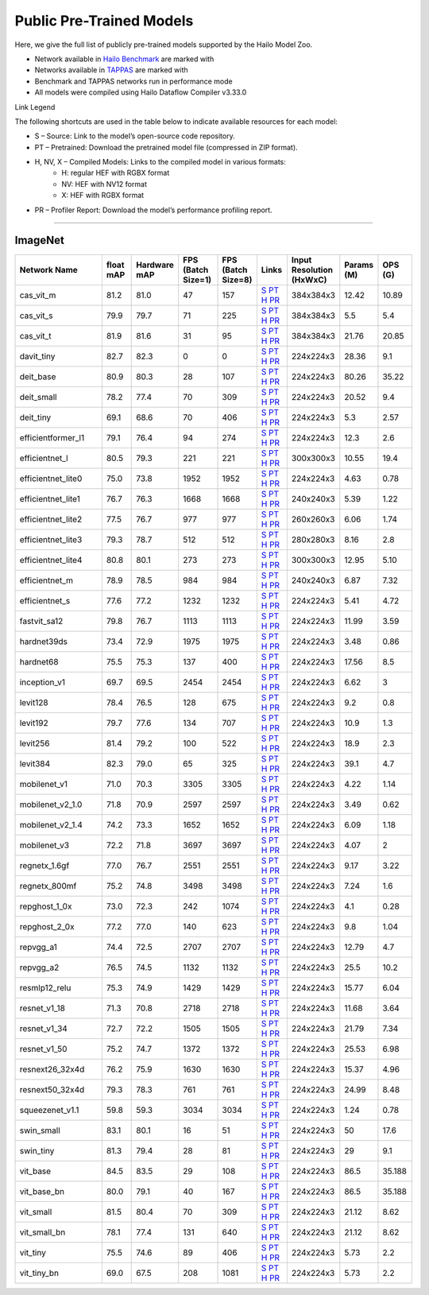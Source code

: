 
Public Pre-Trained Models
=========================

.. |rocket| image:: ../../images/rocket.png
  :width: 18

.. |star| image:: ../../images/star.png
  :width: 18

Here, we give the full list of publicly pre-trained models supported by the Hailo Model Zoo.

* Network available in `Hailo Benchmark <https://hailo.ai/products/ai-accelerators/hailo-8-ai-accelerator/#hailo8-benchmarks/>`_ are marked with |rocket|
* Networks available in `TAPPAS <https://github.com/hailo-ai/tappas>`_ are marked with |star|
* Benchmark and TAPPAS  networks run in performance mode
* All models were compiled using Hailo Dataflow Compiler v3.33.0

Link Legend

The following shortcuts are used in the table below to indicate available resources for each model:

* S – Source: Link to the model’s open-source code repository.
* PT – Pretrained: Download the pretrained model file (compressed in ZIP format).
* H, NV, X – Compiled Models: Links to the compiled model in various formats:
            * H: regular HEF with RGBX format
            * NV: HEF with NV12 format
            * X: HEF with RGBX format

* PR – Profiler Report: Download the model’s performance profiling report.



.. _Classification:

--------------

ImageNet
^^^^^^^^

.. list-table::
   :widths: 31 9 7 11 9 8 8 8 9
   :header-rows: 1

   * - Network Name
     - float mAP
     - Hardware mAP
     - FPS (Batch Size=1)
     - FPS (Batch Size=8)
     - Links
     - Input Resolution (HxWxC)
     - Params (M)
     - OPS (G)    
   * - cas_vit_m   
     - 81.2
     - 81.0
     - 47
     - 157
     - `S <https://github.com/Tianfang-Zhang/CAS-ViT>`_ `PT <https://hailo-model-zoo.s3.eu-west-2.amazonaws.com/Classification/cas_vit_m/pretrained/2024-09-03/cas_vit_m.zip>`_ `H <https://hailo-model-zoo.s3.eu-west-2.amazonaws.com/ModelZoo/Compiled/v2.17.0/hailo8/cas_vit_m.hef>`_ `PR <https://hailo-model-zoo.s3.eu-west-2.amazonaws.com/ModelZoo/Compiled/v2.17.0/hailo8/cas_vit_m_profiler_results_compiled.html>`_
     - 384x384x3
     - 12.42
     - 10.89    
   * - cas_vit_s   
     - 79.9
     - 79.7
     - 71
     - 225
     - `S <https://github.com/Tianfang-Zhang/CAS-ViT>`_ `PT <https://hailo-model-zoo.s3.eu-west-2.amazonaws.com/Classification/cas_vit_s/pretrained/2024-08-13/cas_vit_s.zip>`_ `H <https://hailo-model-zoo.s3.eu-west-2.amazonaws.com/ModelZoo/Compiled/v2.17.0/hailo8/cas_vit_s.hef>`_ `PR <https://hailo-model-zoo.s3.eu-west-2.amazonaws.com/ModelZoo/Compiled/v2.17.0/hailo8/cas_vit_s_profiler_results_compiled.html>`_
     - 384x384x3
     - 5.5
     - 5.4    
   * - cas_vit_t   
     - 81.9
     - 81.6
     - 31
     - 95
     - `S <https://github.com/Tianfang-Zhang/CAS-ViT>`_ `PT <https://hailo-model-zoo.s3.eu-west-2.amazonaws.com/Classification/cas_vit_t/pretrained/2024-09-03/cas_vit_t.zip>`_ `H <https://hailo-model-zoo.s3.eu-west-2.amazonaws.com/ModelZoo/Compiled/v2.17.0/hailo8/cas_vit_t.hef>`_ `PR <https://hailo-model-zoo.s3.eu-west-2.amazonaws.com/ModelZoo/Compiled/v2.17.0/hailo8/cas_vit_t_profiler_results_compiled.html>`_
     - 384x384x3
     - 21.76
     - 20.85    
   * - davit_tiny   
     - 82.7
     - 82.3
     - 0
     - 0
     - `S <https://huggingface.co/timm/davit_tiny.msft_in1k>`_ `PT <https://hailo-model-zoo.s3.eu-west-2.amazonaws.com/Classification/davit_tiny/pretrained/2024-10-01/davit_tiny.zip>`_ `H <https://hailo-model-zoo.s3.eu-west-2.amazonaws.com/ModelZoo/Compiled/v2.17.0/hailo8/davit_tiny.hef>`_ `PR <https://hailo-model-zoo.s3.eu-west-2.amazonaws.com/ModelZoo/Compiled/v2.17.0/hailo8/davit_tiny_profiler_results_compiled.html>`_
     - 224x224x3
     - 28.36
     - 9.1    
   * - deit_base   
     - 80.9
     - 80.3
     - 28
     - 107
     - `S <https://github.com/facebookresearch/deit>`_ `PT <https://hailo-model-zoo.s3.eu-west-2.amazonaws.com/Classification/deit_base/pretrained/2024-05-21/deit_base.zip>`_ `H <https://hailo-model-zoo.s3.eu-west-2.amazonaws.com/ModelZoo/Compiled/v2.17.0/hailo8/deit_base.hef>`_ `PR <https://hailo-model-zoo.s3.eu-west-2.amazonaws.com/ModelZoo/Compiled/v2.17.0/hailo8/deit_base_profiler_results_compiled.html>`_
     - 224x224x3
     - 80.26
     - 35.22    
   * - deit_small   
     - 78.2
     - 77.4
     - 70
     - 309
     - `S <https://github.com/facebookresearch/deit>`_ `PT <https://hailo-model-zoo.s3.eu-west-2.amazonaws.com/Classification/deit_small/pretrained/2024-05-21/deit_small.zip>`_ `H <https://hailo-model-zoo.s3.eu-west-2.amazonaws.com/ModelZoo/Compiled/v2.17.0/hailo8/deit_small.hef>`_ `PR <https://hailo-model-zoo.s3.eu-west-2.amazonaws.com/ModelZoo/Compiled/v2.17.0/hailo8/deit_small_profiler_results_compiled.html>`_
     - 224x224x3
     - 20.52
     - 9.4    
   * - deit_tiny   
     - 69.1
     - 68.6
     - 70
     - 406
     - `S <https://github.com/facebookresearch/deit>`_ `PT <https://hailo-model-zoo.s3.eu-west-2.amazonaws.com/Classification/deit_tiny/pretrained/2024-05-21/deit_tiny.zip>`_ `H <https://hailo-model-zoo.s3.eu-west-2.amazonaws.com/ModelZoo/Compiled/v2.17.0/hailo8/deit_tiny.hef>`_ `PR <https://hailo-model-zoo.s3.eu-west-2.amazonaws.com/ModelZoo/Compiled/v2.17.0/hailo8/deit_tiny_profiler_results_compiled.html>`_
     - 224x224x3
     - 5.3
     - 2.57    
   * - efficientformer_l1   
     - 79.1
     - 76.4
     - 94
     - 274
     - `S <https://github.com/snap-research/EfficientFormer/tree/main>`_ `PT <https://hailo-model-zoo.s3.eu-west-2.amazonaws.com/Classification/efficientformer_l1/pretrained/2024-08-11/efficientformer_l1.zip>`_ `H <https://hailo-model-zoo.s3.eu-west-2.amazonaws.com/ModelZoo/Compiled/v2.17.0/hailo8/efficientformer_l1.hef>`_ `PR <https://hailo-model-zoo.s3.eu-west-2.amazonaws.com/ModelZoo/Compiled/v2.17.0/hailo8/efficientformer_l1_profiler_results_compiled.html>`_
     - 224x224x3
     - 12.3
     - 2.6    
   * - efficientnet_l   
     - 80.5
     - 79.3
     - 221
     - 221
     - `S <https://github.com/tensorflow/tpu/tree/master/models/official/efficientnet>`_ `PT <https://hailo-model-zoo.s3.eu-west-2.amazonaws.com/Classification/efficientnet_l/pretrained/2023-07-18/efficientnet_l.zip>`_ `H <https://hailo-model-zoo.s3.eu-west-2.amazonaws.com/ModelZoo/Compiled/v2.17.0/hailo8/efficientnet_l.hef>`_ `PR <https://hailo-model-zoo.s3.eu-west-2.amazonaws.com/ModelZoo/Compiled/v2.17.0/hailo8/efficientnet_l_profiler_results_compiled.html>`_
     - 300x300x3
     - 10.55
     - 19.4    
   * - efficientnet_lite0   
     - 75.0
     - 73.8
     - 1952
     - 1952
     - `S <https://github.com/tensorflow/tpu/tree/master/models/official/efficientnet>`_ `PT <https://hailo-model-zoo.s3.eu-west-2.amazonaws.com/Classification/efficientnet_lite0/pretrained/2023-07-18/efficientnet_lite0.zip>`_ `H <https://hailo-model-zoo.s3.eu-west-2.amazonaws.com/ModelZoo/Compiled/v2.17.0/hailo8/efficientnet_lite0.hef>`_ `PR <https://hailo-model-zoo.s3.eu-west-2.amazonaws.com/ModelZoo/Compiled/v2.17.0/hailo8/efficientnet_lite0_profiler_results_compiled.html>`_
     - 224x224x3
     - 4.63
     - 0.78    
   * - efficientnet_lite1   
     - 76.7
     - 76.3
     - 1668
     - 1668
     - `S <https://github.com/tensorflow/tpu/tree/master/models/official/efficientnet>`_ `PT <https://hailo-model-zoo.s3.eu-west-2.amazonaws.com/Classification/efficientnet_lite1/pretrained/2023-07-18/efficientnet_lite1.zip>`_ `H <https://hailo-model-zoo.s3.eu-west-2.amazonaws.com/ModelZoo/Compiled/v2.17.0/hailo8/efficientnet_lite1.hef>`_ `PR <https://hailo-model-zoo.s3.eu-west-2.amazonaws.com/ModelZoo/Compiled/v2.17.0/hailo8/efficientnet_lite1_profiler_results_compiled.html>`_
     - 240x240x3
     - 5.39
     - 1.22    
   * - efficientnet_lite2   
     - 77.5
     - 76.7
     - 977
     - 977
     - `S <https://github.com/tensorflow/tpu/tree/master/models/official/efficientnet>`_ `PT <https://hailo-model-zoo.s3.eu-west-2.amazonaws.com/Classification/efficientnet_lite2/pretrained/2023-07-18/efficientnet_lite2.zip>`_ `H <https://hailo-model-zoo.s3.eu-west-2.amazonaws.com/ModelZoo/Compiled/v2.17.0/hailo8/efficientnet_lite2.hef>`_ `PR <https://hailo-model-zoo.s3.eu-west-2.amazonaws.com/ModelZoo/Compiled/v2.17.0/hailo8/efficientnet_lite2_profiler_results_compiled.html>`_
     - 260x260x3
     - 6.06
     - 1.74    
   * - efficientnet_lite3   
     - 79.3
     - 78.7
     - 512
     - 512
     - `S <https://github.com/tensorflow/tpu/tree/master/models/official/efficientnet>`_ `PT <https://hailo-model-zoo.s3.eu-west-2.amazonaws.com/Classification/efficientnet_lite3/pretrained/2023-07-18/efficientnet_lite3.zip>`_ `H <https://hailo-model-zoo.s3.eu-west-2.amazonaws.com/ModelZoo/Compiled/v2.17.0/hailo8/efficientnet_lite3.hef>`_ `PR <https://hailo-model-zoo.s3.eu-west-2.amazonaws.com/ModelZoo/Compiled/v2.17.0/hailo8/efficientnet_lite3_profiler_results_compiled.html>`_
     - 280x280x3
     - 8.16
     - 2.8    
   * - efficientnet_lite4   
     - 80.8
     - 80.1
     - 273
     - 273
     - `S <https://github.com/tensorflow/tpu/tree/master/models/official/efficientnet>`_ `PT <https://hailo-model-zoo.s3.eu-west-2.amazonaws.com/Classification/efficientnet_lite4/pretrained/2023-07-18/efficientnet_lite4.zip>`_ `H <https://hailo-model-zoo.s3.eu-west-2.amazonaws.com/ModelZoo/Compiled/v2.17.0/hailo8/efficientnet_lite4.hef>`_ `PR <https://hailo-model-zoo.s3.eu-west-2.amazonaws.com/ModelZoo/Compiled/v2.17.0/hailo8/efficientnet_lite4_profiler_results_compiled.html>`_
     - 300x300x3
     - 12.95
     - 5.10    
   * - efficientnet_m   
     - 78.9
     - 78.5
     - 984
     - 984
     - `S <https://github.com/tensorflow/tpu/tree/master/models/official/efficientnet>`_ `PT <https://hailo-model-zoo.s3.eu-west-2.amazonaws.com/Classification/efficientnet_m/pretrained/2023-07-18/efficientnet_m.zip>`_ `H <https://hailo-model-zoo.s3.eu-west-2.amazonaws.com/ModelZoo/Compiled/v2.17.0/hailo8/efficientnet_m.hef>`_ `PR <https://hailo-model-zoo.s3.eu-west-2.amazonaws.com/ModelZoo/Compiled/v2.17.0/hailo8/efficientnet_m_profiler_results_compiled.html>`_
     - 240x240x3
     - 6.87
     - 7.32    
   * - efficientnet_s   
     - 77.6
     - 77.2
     - 1232
     - 1232
     - `S <https://github.com/tensorflow/tpu/tree/master/models/official/efficientnet>`_ `PT <https://hailo-model-zoo.s3.eu-west-2.amazonaws.com/Classification/efficientnet_s/pretrained/2023-07-18/efficientnet_s.zip>`_ `H <https://hailo-model-zoo.s3.eu-west-2.amazonaws.com/ModelZoo/Compiled/v2.17.0/hailo8/efficientnet_s.hef>`_ `PR <https://hailo-model-zoo.s3.eu-west-2.amazonaws.com/ModelZoo/Compiled/v2.17.0/hailo8/efficientnet_s_profiler_results_compiled.html>`_
     - 224x224x3
     - 5.41
     - 4.72    
   * - fastvit_sa12   
     - 79.8
     - 76.7
     - 1113
     - 1113
     - `S <https://github.com/apple/ml-fastvit/tree/main>`_ `PT <https://hailo-model-zoo.s3.eu-west-2.amazonaws.com/Classification/fastvit_sa12/pretrained/2023-08-21/fastvit_sa12.zip>`_ `H <https://hailo-model-zoo.s3.eu-west-2.amazonaws.com/ModelZoo/Compiled/v2.17.0/hailo8/fastvit_sa12.hef>`_ `PR <https://hailo-model-zoo.s3.eu-west-2.amazonaws.com/ModelZoo/Compiled/v2.17.0/hailo8/fastvit_sa12_profiler_results_compiled.html>`_
     - 224x224x3
     - 11.99
     - 3.59    
   * - hardnet39ds   
     - 73.4
     - 72.9
     - 1975
     - 1975
     - `S <https://github.com/PingoLH/Pytorch-HarDNet>`_ `PT <https://hailo-model-zoo.s3.eu-west-2.amazonaws.com/Classification/hardnet39ds/pretrained/2021-07-20/hardnet39ds.zip>`_ `H <https://hailo-model-zoo.s3.eu-west-2.amazonaws.com/ModelZoo/Compiled/v2.17.0/hailo8/hardnet39ds.hef>`_ `PR <https://hailo-model-zoo.s3.eu-west-2.amazonaws.com/ModelZoo/Compiled/v2.17.0/hailo8/hardnet39ds_profiler_results_compiled.html>`_
     - 224x224x3
     - 3.48
     - 0.86    
   * - hardnet68   
     - 75.5
     - 75.3
     - 137
     - 400
     - `S <https://github.com/PingoLH/Pytorch-HarDNet>`_ `PT <https://hailo-model-zoo.s3.eu-west-2.amazonaws.com/Classification/hardnet68/pretrained/2021-07-20/hardnet68.zip>`_ `H <https://hailo-model-zoo.s3.eu-west-2.amazonaws.com/ModelZoo/Compiled/v2.17.0/hailo8/hardnet68.hef>`_ `PR <https://hailo-model-zoo.s3.eu-west-2.amazonaws.com/ModelZoo/Compiled/v2.17.0/hailo8/hardnet68_profiler_results_compiled.html>`_
     - 224x224x3
     - 17.56
     - 8.5    
   * - inception_v1   
     - 69.7
     - 69.5
     - 2454
     - 2454
     - `S <https://github.com/tensorflow/models/tree/v1.13.0/research/slim>`_ `PT <https://hailo-model-zoo.s3.eu-west-2.amazonaws.com/Classification/inception_v1/pretrained/2023-07-18/inception_v1.zip>`_ `H <https://hailo-model-zoo.s3.eu-west-2.amazonaws.com/ModelZoo/Compiled/v2.17.0/hailo8/inception_v1.hef>`_ `PR <https://hailo-model-zoo.s3.eu-west-2.amazonaws.com/ModelZoo/Compiled/v2.17.0/hailo8/inception_v1_profiler_results_compiled.html>`_
     - 224x224x3
     - 6.62
     - 3    
   * - levit128   
     - 78.4
     - 76.5
     - 128
     - 675
     - `S <https://github.com/facebookresearch/LeViT>`_ `PT <https://hailo-model-zoo.s3.eu-west-2.amazonaws.com/Classification/levit_128/pretrained/2024-07-10/LeViT_128_simp.zip>`_ `H <https://hailo-model-zoo.s3.eu-west-2.amazonaws.com/ModelZoo/Compiled/v2.17.0/hailo8/levit128.hef>`_ `PR <https://hailo-model-zoo.s3.eu-west-2.amazonaws.com/ModelZoo/Compiled/v2.17.0/hailo8/levit128_profiler_results_compiled.html>`_
     - 224x224x3
     - 9.2
     - 0.8    
   * - levit192   
     - 79.7
     - 77.6
     - 134
     - 707
     - `S <https://github.com/facebookresearch/LeViT>`_ `PT <https://hailo-model-zoo.s3.eu-west-2.amazonaws.com/Classification/levit_192/pretrained/2024-07-10/LeViT_192_simp.zip>`_ `H <https://hailo-model-zoo.s3.eu-west-2.amazonaws.com/ModelZoo/Compiled/v2.17.0/hailo8/levit192.hef>`_ `PR <https://hailo-model-zoo.s3.eu-west-2.amazonaws.com/ModelZoo/Compiled/v2.17.0/hailo8/levit192_profiler_results_compiled.html>`_
     - 224x224x3
     - 10.9
     - 1.3    
   * - levit256   
     - 81.4
     - 79.2
     - 100
     - 522
     - `S <https://github.com/facebookresearch/LeViT>`_ `PT <https://hailo-model-zoo.s3.eu-west-2.amazonaws.com/Classification/levit_256/2024-05-13/levit-256.zip>`_ `H <https://hailo-model-zoo.s3.eu-west-2.amazonaws.com/ModelZoo/Compiled/v2.17.0/hailo8/levit256.hef>`_ `PR <https://hailo-model-zoo.s3.eu-west-2.amazonaws.com/ModelZoo/Compiled/v2.17.0/hailo8/levit256_profiler_results_compiled.html>`_
     - 224x224x3
     - 18.9
     - 2.3    
   * - levit384   
     - 82.3
     - 79.0
     - 65
     - 325
     - `S <https://github.com/facebookresearch/LeViT>`_ `PT <https://hailo-model-zoo.s3.eu-west-2.amazonaws.com/Classification/levit_384/pretrained/2024-07-10/LeViT_384_simp.zip>`_ `H <https://hailo-model-zoo.s3.eu-west-2.amazonaws.com/ModelZoo/Compiled/v2.17.0/hailo8/levit384.hef>`_ `PR <https://hailo-model-zoo.s3.eu-west-2.amazonaws.com/ModelZoo/Compiled/v2.17.0/hailo8/levit384_profiler_results_compiled.html>`_
     - 224x224x3
     - 39.1
     - 4.7    
   * - mobilenet_v1   
     - 71.0
     - 70.3
     - 3305
     - 3305
     - `S <https://github.com/tensorflow/models/tree/v1.13.0/research/slim>`_ `PT <https://hailo-model-zoo.s3.eu-west-2.amazonaws.com/Classification/mobilenet_v1/pretrained/2023-07-18/mobilenet_v1.zip>`_ `H <https://hailo-model-zoo.s3.eu-west-2.amazonaws.com/ModelZoo/Compiled/v2.17.0/hailo8/mobilenet_v1.hef>`_ `PR <https://hailo-model-zoo.s3.eu-west-2.amazonaws.com/ModelZoo/Compiled/v2.17.0/hailo8/mobilenet_v1_profiler_results_compiled.html>`_
     - 224x224x3
     - 4.22
     - 1.14    
   * - mobilenet_v2_1.0   
     - 71.8
     - 70.9
     - 2597
     - 2597
     - `S <https://github.com/tensorflow/models/tree/v1.13.0/research/slim>`_ `PT <https://hailo-model-zoo.s3.eu-west-2.amazonaws.com/Classification/mobilenet_v2_1.0/pretrained/2025-01-15/mobilenet_v2_1.0.zip>`_ `H <https://hailo-model-zoo.s3.eu-west-2.amazonaws.com/ModelZoo/Compiled/v2.17.0/hailo8/mobilenet_v2_1.0.hef>`_ `PR <https://hailo-model-zoo.s3.eu-west-2.amazonaws.com/ModelZoo/Compiled/v2.17.0/hailo8/mobilenet_v2_1.0_profiler_results_compiled.html>`_
     - 224x224x3
     - 3.49
     - 0.62    
   * - mobilenet_v2_1.4   
     - 74.2
     - 73.3
     - 1652
     - 1652
     - `S <https://github.com/tensorflow/models/tree/v1.13.0/research/slim>`_ `PT <https://hailo-model-zoo.s3.eu-west-2.amazonaws.com/Classification/mobilenet_v2_1.4/pretrained/2021-07-11/mobilenet_v2_1.4.zip>`_ `H <https://hailo-model-zoo.s3.eu-west-2.amazonaws.com/ModelZoo/Compiled/v2.17.0/hailo8/mobilenet_v2_1.4.hef>`_ `PR <https://hailo-model-zoo.s3.eu-west-2.amazonaws.com/ModelZoo/Compiled/v2.17.0/hailo8/mobilenet_v2_1.4_profiler_results_compiled.html>`_
     - 224x224x3
     - 6.09
     - 1.18    
   * - mobilenet_v3   
     - 72.2
     - 71.8
     - 3697
     - 3697
     - `S <https://github.com/tensorflow/models/tree/master/research/slim/nets/mobilenet>`_ `PT <https://hailo-model-zoo.s3.eu-west-2.amazonaws.com/Classification/mobilenet_v3/pretrained/2023-07-18/mobilenet_v3.zip>`_ `H <https://hailo-model-zoo.s3.eu-west-2.amazonaws.com/ModelZoo/Compiled/v2.17.0/hailo8/mobilenet_v3.hef>`_ `PR <https://hailo-model-zoo.s3.eu-west-2.amazonaws.com/ModelZoo/Compiled/v2.17.0/hailo8/mobilenet_v3_profiler_results_compiled.html>`_
     - 224x224x3
     - 4.07
     - 2    
   * - regnetx_1.6gf   
     - 77.0
     - 76.7
     - 2551
     - 2551
     - `S <https://github.com/facebookresearch/pycls>`_ `PT <https://hailo-model-zoo.s3.eu-west-2.amazonaws.com/Classification/regnetx_1.6gf/pretrained/2021-07-11/regnetx_1.6gf.zip>`_ `H <https://hailo-model-zoo.s3.eu-west-2.amazonaws.com/ModelZoo/Compiled/v2.17.0/hailo8/regnetx_1.6gf.hef>`_ `PR <https://hailo-model-zoo.s3.eu-west-2.amazonaws.com/ModelZoo/Compiled/v2.17.0/hailo8/regnetx_1.6gf_profiler_results_compiled.html>`_
     - 224x224x3
     - 9.17
     - 3.22    
   * - regnetx_800mf   
     - 75.2
     - 74.8
     - 3498
     - 3498
     - `S <https://github.com/facebookresearch/pycls>`_ `PT <https://hailo-model-zoo.s3.eu-west-2.amazonaws.com/Classification/regnetx_800mf/pretrained/2021-07-11/regnetx_800mf.zip>`_ `H <https://hailo-model-zoo.s3.eu-west-2.amazonaws.com/ModelZoo/Compiled/v2.17.0/hailo8/regnetx_800mf.hef>`_ `PR <https://hailo-model-zoo.s3.eu-west-2.amazonaws.com/ModelZoo/Compiled/v2.17.0/hailo8/regnetx_800mf_profiler_results_compiled.html>`_
     - 224x224x3
     - 7.24
     - 1.6    
   * - repghost_1_0x   
     - 73.0
     - 72.3
     - 242
     - 1074
     - `S <https://github.com/ChengpengChen/RepGhost>`_ `PT <https://hailo-model-zoo.s3.eu-west-2.amazonaws.com/Classification/repghost/repghostnet_1_0x/pretrained/2023-04-03/repghostnet_1_0x.zip>`_ `H <https://hailo-model-zoo.s3.eu-west-2.amazonaws.com/ModelZoo/Compiled/v2.17.0/hailo8/repghost_1_0x.hef>`_ `PR <https://hailo-model-zoo.s3.eu-west-2.amazonaws.com/ModelZoo/Compiled/v2.17.0/hailo8/repghost_1_0x_profiler_results_compiled.html>`_
     - 224x224x3
     - 4.1
     - 0.28    
   * - repghost_2_0x   
     - 77.2
     - 77.0
     - 140
     - 623
     - `S <https://github.com/ChengpengChen/RepGhost>`_ `PT <https://hailo-model-zoo.s3.eu-west-2.amazonaws.com/Classification/repghost/repghostnet_2_0x/pretrained/2023-04-03/repghostnet_2_0x.zip>`_ `H <https://hailo-model-zoo.s3.eu-west-2.amazonaws.com/ModelZoo/Compiled/v2.17.0/hailo8/repghost_2_0x.hef>`_ `PR <https://hailo-model-zoo.s3.eu-west-2.amazonaws.com/ModelZoo/Compiled/v2.17.0/hailo8/repghost_2_0x_profiler_results_compiled.html>`_
     - 224x224x3
     - 9.8
     - 1.04    
   * - repvgg_a1   
     - 74.4
     - 72.5
     - 2707
     - 2707
     - `S <https://github.com/DingXiaoH/RepVGG>`_ `PT <https://hailo-model-zoo.s3.eu-west-2.amazonaws.com/Classification/repvgg/repvgg_a1/pretrained/2022-10-02/RepVGG-A1.zip>`_ `H <https://hailo-model-zoo.s3.eu-west-2.amazonaws.com/ModelZoo/Compiled/v2.17.0/hailo8/repvgg_a1.hef>`_ `PR <https://hailo-model-zoo.s3.eu-west-2.amazonaws.com/ModelZoo/Compiled/v2.17.0/hailo8/repvgg_a1_profiler_results_compiled.html>`_
     - 224x224x3
     - 12.79
     - 4.7    
   * - repvgg_a2   
     - 76.5
     - 74.5
     - 1132
     - 1132
     - `S <https://github.com/DingXiaoH/RepVGG>`_ `PT <https://hailo-model-zoo.s3.eu-west-2.amazonaws.com/Classification/repvgg/repvgg_a2/pretrained/2022-10-02/RepVGG-A2.zip>`_ `H <https://hailo-model-zoo.s3.eu-west-2.amazonaws.com/ModelZoo/Compiled/v2.17.0/hailo8/repvgg_a2.hef>`_ `PR <https://hailo-model-zoo.s3.eu-west-2.amazonaws.com/ModelZoo/Compiled/v2.17.0/hailo8/repvgg_a2_profiler_results_compiled.html>`_
     - 224x224x3
     - 25.5
     - 10.2    
   * - resmlp12_relu   
     - 75.3
     - 74.9
     - 1429
     - 1429
     - `S <https://github.com/rwightman/pytorch-image-models/>`_ `PT <https://hailo-model-zoo.s3.eu-west-2.amazonaws.com/Classification/resmlp12_relu/pretrained/2022-03-03/resmlp12_relu.zip>`_ `H <https://hailo-model-zoo.s3.eu-west-2.amazonaws.com/ModelZoo/Compiled/v2.17.0/hailo8/resmlp12_relu.hef>`_ `PR <https://hailo-model-zoo.s3.eu-west-2.amazonaws.com/ModelZoo/Compiled/v2.17.0/hailo8/resmlp12_relu_profiler_results_compiled.html>`_
     - 224x224x3
     - 15.77
     - 6.04    
   * - resnet_v1_18   
     - 71.3
     - 70.8
     - 2718
     - 2718
     - `S <https://github.com/yhhhli/BRECQ>`_ `PT <https://hailo-model-zoo.s3.eu-west-2.amazonaws.com/Classification/resnet_v1_18/pretrained/2022-04-19/resnet_v1_18.zip>`_ `H <https://hailo-model-zoo.s3.eu-west-2.amazonaws.com/ModelZoo/Compiled/v2.17.0/hailo8/resnet_v1_18.hef>`_ `PR <https://hailo-model-zoo.s3.eu-west-2.amazonaws.com/ModelZoo/Compiled/v2.17.0/hailo8/resnet_v1_18_profiler_results_compiled.html>`_
     - 224x224x3
     - 11.68
     - 3.64    
   * - resnet_v1_34   
     - 72.7
     - 72.2
     - 1505
     - 1505
     - `S <https://github.com/tensorflow/models/tree/master/research/slim>`_ `PT <https://hailo-model-zoo.s3.eu-west-2.amazonaws.com/Classification/resnet_v1_34/pretrained/2025-01-15/resnet_v1_34.zip>`_ `H <https://hailo-model-zoo.s3.eu-west-2.amazonaws.com/ModelZoo/Compiled/v2.17.0/hailo8/resnet_v1_34.hef>`_ `PR <https://hailo-model-zoo.s3.eu-west-2.amazonaws.com/ModelZoo/Compiled/v2.17.0/hailo8/resnet_v1_34_profiler_results_compiled.html>`_
     - 224x224x3
     - 21.79
     - 7.34        
   * - resnet_v1_50 |rocket| |star| 
     - 75.2
     - 74.7
     - 1372
     - 1372
     - `S <https://github.com/tensorflow/models/tree/master/research/slim>`_ `PT <https://hailo-model-zoo.s3.eu-west-2.amazonaws.com/Classification/resnet_v1_50/pretrained/2025-01-15/resnet_v1_50.zip>`_ `H <https://hailo-model-zoo.s3.eu-west-2.amazonaws.com/ModelZoo/Compiled/v2.17.0/hailo8/resnet_v1_50.hef>`_ `PR <https://hailo-model-zoo.s3.eu-west-2.amazonaws.com/ModelZoo/Compiled/v2.17.0/hailo8/resnet_v1_50_profiler_results_compiled.html>`_
     - 224x224x3
     - 25.53
     - 6.98    
   * - resnext26_32x4d   
     - 76.2
     - 75.9
     - 1630
     - 1630
     - `S <https://github.com/osmr/imgclsmob/tree/master/pytorch>`_ `PT <https://hailo-model-zoo.s3.eu-west-2.amazonaws.com/Classification/resnext26_32x4d/pretrained/2023-09-18/resnext26_32x4d.zip>`_ `H <https://hailo-model-zoo.s3.eu-west-2.amazonaws.com/ModelZoo/Compiled/v2.17.0/hailo8/resnext26_32x4d.hef>`_ `PR <https://hailo-model-zoo.s3.eu-west-2.amazonaws.com/ModelZoo/Compiled/v2.17.0/hailo8/resnext26_32x4d_profiler_results_compiled.html>`_
     - 224x224x3
     - 15.37
     - 4.96    
   * - resnext50_32x4d   
     - 79.3
     - 78.3
     - 761
     - 761
     - `S <https://github.com/osmr/imgclsmob/tree/master/pytorch>`_ `PT <https://hailo-model-zoo.s3.eu-west-2.amazonaws.com/Classification/resnext50_32x4d/pretrained/2023-07-18/resnext50_32x4d.zip>`_ `H <https://hailo-model-zoo.s3.eu-west-2.amazonaws.com/ModelZoo/Compiled/v2.17.0/hailo8/resnext50_32x4d.hef>`_ `PR <https://hailo-model-zoo.s3.eu-west-2.amazonaws.com/ModelZoo/Compiled/v2.17.0/hailo8/resnext50_32x4d_profiler_results_compiled.html>`_
     - 224x224x3
     - 24.99
     - 8.48    
   * - squeezenet_v1.1   
     - 59.8
     - 59.3
     - 3034
     - 3034
     - `S <https://github.com/osmr/imgclsmob/tree/master/pytorch>`_ `PT <https://hailo-model-zoo.s3.eu-west-2.amazonaws.com/Classification/squeezenet_v1.1/pretrained/2023-07-18/squeezenet_v1.1.zip>`_ `H <https://hailo-model-zoo.s3.eu-west-2.amazonaws.com/ModelZoo/Compiled/v2.17.0/hailo8/squeezenet_v1.1.hef>`_ `PR <https://hailo-model-zoo.s3.eu-west-2.amazonaws.com/ModelZoo/Compiled/v2.17.0/hailo8/squeezenet_v1.1_profiler_results_compiled.html>`_
     - 224x224x3
     - 1.24
     - 0.78    
   * - swin_small   
     - 83.1
     - 80.1
     - 16
     - 51
     - `S <https://huggingface.co/microsoft/swin-small-patch4-window7-224>`_ `PT <https://hailo-model-zoo.s3.eu-west-2.amazonaws.com/Classification/swin_small/pretrained/2024-08-01/swin_small_classifier.zip>`_ `H <https://hailo-model-zoo.s3.eu-west-2.amazonaws.com/ModelZoo/Compiled/v2.17.0/hailo8/swin_small.hef>`_ `PR <https://hailo-model-zoo.s3.eu-west-2.amazonaws.com/ModelZoo/Compiled/v2.17.0/hailo8/swin_small_profiler_results_compiled.html>`_
     - 224x224x3
     - 50
     - 17.6    
   * - swin_tiny   
     - 81.3
     - 79.4
     - 28
     - 81
     - `S <https://huggingface.co/microsoft/swin-tiny-patch4-window7-224>`_ `PT <https://hailo-model-zoo.s3.eu-west-2.amazonaws.com/Classification/swin_tiny/pretrained/2024-08-01/swin_tiny_classifier.zip>`_ `H <https://hailo-model-zoo.s3.eu-west-2.amazonaws.com/ModelZoo/Compiled/v2.17.0/hailo8/swin_tiny.hef>`_ `PR <https://hailo-model-zoo.s3.eu-west-2.amazonaws.com/ModelZoo/Compiled/v2.17.0/hailo8/swin_tiny_profiler_results_compiled.html>`_
     - 224x224x3
     - 29
     - 9.1    
   * - vit_base   
     - 84.5
     - 83.5
     - 29
     - 108
     - `S <https://github.com/rwightman/pytorch-image-models>`_ `PT <https://hailo-model-zoo.s3.eu-west-2.amazonaws.com/Classification/vit_base/pretrained/2024-04-03/vit_base_patch16_224_ops17.zip>`_ `H <https://hailo-model-zoo.s3.eu-west-2.amazonaws.com/ModelZoo/Compiled/v2.17.0/hailo8/vit_base.hef>`_ `PR <https://hailo-model-zoo.s3.eu-west-2.amazonaws.com/ModelZoo/Compiled/v2.17.0/hailo8/vit_base_profiler_results_compiled.html>`_
     - 224x224x3
     - 86.5
     - 35.188      
   * - vit_base_bn |rocket|  
     - 80.0
     - 79.1
     - 40
     - 167
     - `S <https://github.com/rwightman/pytorch-image-models>`_ `PT <https://hailo-model-zoo.s3.eu-west-2.amazonaws.com/Classification/vit_base_bn/pretrained/2023-01-25/vit_base.zip>`_ `H <https://hailo-model-zoo.s3.eu-west-2.amazonaws.com/ModelZoo/Compiled/v2.17.0/hailo8/vit_base_bn.hef>`_ `PR <https://hailo-model-zoo.s3.eu-west-2.amazonaws.com/ModelZoo/Compiled/v2.17.0/hailo8/vit_base_bn_profiler_results_compiled.html>`_
     - 224x224x3
     - 86.5
     - 35.188    
   * - vit_small   
     - 81.5
     - 80.4
     - 70
     - 309
     - `S <https://github.com/rwightman/pytorch-image-models>`_ `PT <https://hailo-model-zoo.s3.eu-west-2.amazonaws.com/Classification/vit_small/pretrained/2024-04-03/vit_small_patch16_224_ops17.zip>`_ `H <https://hailo-model-zoo.s3.eu-west-2.amazonaws.com/ModelZoo/Compiled/v2.17.0/hailo8/vit_small.hef>`_ `PR <https://hailo-model-zoo.s3.eu-west-2.amazonaws.com/ModelZoo/Compiled/v2.17.0/hailo8/vit_small_profiler_results_compiled.html>`_
     - 224x224x3
     - 21.12
     - 8.62    
   * - vit_small_bn   
     - 78.1
     - 77.4
     - 131
     - 640
     - `S <https://github.com/rwightman/pytorch-image-models>`_ `PT <https://hailo-model-zoo.s3.eu-west-2.amazonaws.com/Classification/vit_small_bn/pretrained/2022-08-08/vit_small.zip>`_ `H <https://hailo-model-zoo.s3.eu-west-2.amazonaws.com/ModelZoo/Compiled/v2.17.0/hailo8/vit_small_bn.hef>`_ `PR <https://hailo-model-zoo.s3.eu-west-2.amazonaws.com/ModelZoo/Compiled/v2.17.0/hailo8/vit_small_bn_profiler_results_compiled.html>`_
     - 224x224x3
     - 21.12
     - 8.62    
   * - vit_tiny   
     - 75.5
     - 74.6
     - 89
     - 406
     - `S <https://github.com/rwightman/pytorch-image-models>`_ `PT <https://hailo-model-zoo.s3.eu-west-2.amazonaws.com/Classification/vit_tiny/pretrained/2024-04-03/vit_tiny_patch16_224_ops17.zip>`_ `H <https://hailo-model-zoo.s3.eu-west-2.amazonaws.com/ModelZoo/Compiled/v2.17.0/hailo8/vit_tiny.hef>`_ `PR <https://hailo-model-zoo.s3.eu-west-2.amazonaws.com/ModelZoo/Compiled/v2.17.0/hailo8/vit_tiny_profiler_results_compiled.html>`_
     - 224x224x3
     - 5.73
     - 2.2    
   * - vit_tiny_bn   
     - 69.0
     - 67.5
     - 208
     - 1081
     - `S <https://github.com/rwightman/pytorch-image-models>`_ `PT <https://hailo-model-zoo.s3.eu-west-2.amazonaws.com/Classification/vit_tiny_bn/pretrained/2023-08-29/vit_tiny_bn.zip>`_ `H <https://hailo-model-zoo.s3.eu-west-2.amazonaws.com/ModelZoo/Compiled/v2.17.0/hailo8/vit_tiny_bn.hef>`_ `PR <https://hailo-model-zoo.s3.eu-west-2.amazonaws.com/ModelZoo/Compiled/v2.17.0/hailo8/vit_tiny_bn_profiler_results_compiled.html>`_
     - 224x224x3
     - 5.73
     - 2.2
